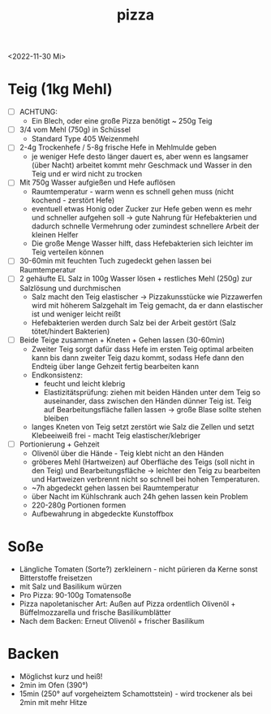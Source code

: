 :PROPERTIES:
:ID:       5a69d5c2-ed55-46ea-bb11-19d182b6ef9c
:END:
:WebExportSettings:
#+export_file_name: ~/pres/51c54bdc32e6d845892e84e31b71ae1f9e02bbcd/rezepte/html-dateien/pizza.html
#+HTML_HEAD: <script src="https://cdn.jsdelivr.net/npm/mermaid/dist/mermaid.min.js"></script> <script> mermaid.initialize({startOnLoad:true}); </script> <style> .mermaid {  /* add custom styling */  } </style>
#+HTML_HEAD: <link rel="stylesheet" type="text/css" href="https://fniessen.github.io/org-html-themes/src/readtheorg_theme/css/htmlize.css"/>
#+HTML_HEAD: <link rel="stylesheet" type="text/css" href="https://fniessen.github.io/org-html-themes/src/readtheorg_theme/css/readtheorg.css"/>
#+HTML_HEAD: <script src="https://ajax.googleapis.com/ajax/libs/jquery/2.1.3/jquery.min.js"></script>
#+HTML_HEAD: <script src="https://maxcdn.bootstrapcdn.com/bootstrap/3.3.4/js/bootstrap.min.js"></script>
#+HTML_HEAD: <script type="text/javascript" src="https://fniessen.github.io/org-html-themes/src/lib/js/jquery.stickytableheaders.min.js"></script>
#+HTML_HEAD: <script type="text/javascript" src="https://fniessen.github.io/org-html-themes/src/readtheorg_theme/js/readtheorg.js"></script>
#+HTML_HEAD: <script src="https://cdnjs.cloudflare.com/ajax/libs/mathjax/2.7.0/MathJax.js?config=TeX-AMS_HTML"></script>
#+HTML_HEAD: <script type="text/x-mathjax-config"> MathJax.Hub.Config({ displayAlign: "center", displayIndent: "0em", "HTML-CSS": { scale: 100,  linebreaks: { automatic: "false" }, webFont: "TeX" }, SVG: {scale: 100, linebreaks: { automatic: "false" }, font: "TeX"}, NativeMML: {scale: 100}, TeX: { equationNumbers: {autoNumber: "AMS"}, MultLineWidth: "85%", TagSide: "right", TagIndent: ".8em" }});</script>
#+HTML_HEAD: <style> #content{max-width:1800px;}</style>
#+HTML_HEAD: <style> p{max-width:800px;}</style>
#+HTML_HEAD: <style> li{max-width:800px;}</style
#+OPTIONS: toc:t num:nil
# Anmerkungen: :noexport:
# - [[https://mermaid-js.github.io/mermaid/#/][Mermaid]]
# - [[https://github.com/fniessen/org-html-themes][Style]]
# - bigblow statt readtheorg ist zweite einfach vorhanden Möglichkeit das Aussehen zu ändern
:END:

#+title: pizza
#+filetags: :@Home:
<2022-11-30 Mi>

* Teig (1kg Mehl)
- [ ] ACHTUNG:
  - Ein Blech, oder eine große Pizza benötigt ~ 250g Teig
- [ ] 3/4 vom Mehl (750g) in Schüssel
  - Standard Type 405 Weizenmehl
- [ ] 2-4g Trockenhefe / 5-8g frische Hefe in Mehlmulde geben
  - je weniger Hefe desto länger dauert es, aber wenn es langsamer (über Nacht) arbeitet kommt mehr Geschmack und Wasser in den Teig und er wird nicht zu trocken
- [ ] Mit 750g Wasser aufgießen und Hefe auflösen
  - Raumtemperatur - warm wenn es schnell gehen muss (nicht kochend - zerstört Hefe)
  - eventuell etwas Honig oder Zucker zur Hefe geben wenn es mehr und schneller aufgehen soll -> gute Nahrung für Hefebakterien und dadurch schnelle Vermehrung oder zumindest schnellere Arbeit der kleinen Helfer
  - Die große Menge Wasser hilft, dass Hefebakterien sich leichter im Teig verteilen können
- [ ] 30-60min mit feuchten Tuch zugedeckt gehen lassen bei Raumtemperatur
- [ ] 2 gehäufte EL Salz in 100g Wasser lösen + restliches Mehl (250g) zur Salzlösung und durchmischen
  - Salz macht den Teig elastischer -> Pizzakunsstücke wie Pizzawerfen wird mit höherem Salzgehalt im Teig gemacht, da er dann elastischer ist und weniger leicht reißt
  - Hefebakterien werden durch Salz bei der Arbeit gestört (Salz tötet/hindert Bakterien)
- [ ] Beide Teige zusammen + Kneten + Gehen lassen (30-60min)
  - Zweiter Teig sorgt dafür dass Hefe im ersten Teig optimal arbeiten kann bis dann zweiter Teig dazu kommt, sodass Hefe dann den Endteig über lange Gehzeit fertig bearbeiten kann
  - Endkonsistenz:
    - feucht und leicht klebrig
    - Elastizitätsprüfung: ziehen mit beiden Händen unter dem Teig so auseinander, dass zwischen den Händen dünner Teig ist. Teig auf Bearbeitungsfläche fallen lassen -> große Blase sollte stehen bleiben
  - langes Kneten von Teig setzt zerstört wie Salz die Zellen und setzt Klebeeiweiß frei - macht Teig elastischer/klebriger
- [ ] Portionierung + Gehzeit
  - Olivenöl über die Hände - Teig klebt nicht an den Händen
  - gröberes Mehl (Hartweizen) auf Oberfläche des Teigs (soll nicht in den Teig) und Bearbeitungsfläche -> leichter den Teig zu bearbeiten und Hartweizen verbrennt nicht so schnell bei hohen Temperaturen.
  - ~7h abgedeckt gehen lassen bei Raumtemperatur
  - über Nacht im Kühlschrank auch 24h gehen lassen kein Problem
  - 220-280g Portionen formen
  - Aufbewahrung in abgedeckte Kunstoffbox

* Soße
- Längliche Tomaten (Sorte?) zerkleinern - nicht pürieren da Kerne sonst Bitterstoffe freisetzen
- mit Salz und Basilikum würzen
- Pro Pizza: 90-100g Tomatensoße
- Pizza napoletanischer Art: Außen auf Pizza ordentlich Olivenöl + Büffelmozzarella und frische Basilikumblätter
- Nach dem Backen: Erneut Olivenöl + frischer Basilikum

* Backen
- Möglichst kurz und heiß!
- 2min im Ofen (390°)
- 15min (250° auf vorgeheiztem Schamottstein) - wird trockener als bei 2min mit mehr Hitze
